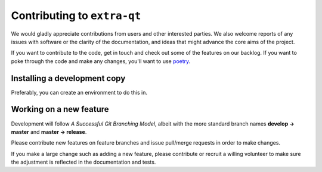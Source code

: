 Contributing to ``extra-qt``
============================

We would gladly appreciate contributions from users and other interested
parties. We also welcome reports of any issues with software or the
clarity of the documentation, and ideas that might advance the core aims
of the project.

If you want to contribute to the code, get in touch and check out some of
the features on our backlog. If you want to poke through the code and make any
changes, you'll want to use `poetry <https://python-poetry.org/>`_.

Installing a development copy
-----------------------------

.. code-block:: bash
   $> git clone https://github.com/chstan/extra-qt.git
   $> pip install --user poetry
   $> cd extra-qt
   $> poetry install

   $> python examples/basic.py

Preferably, you can create an environment to do this in.

Working on a new feature
------------------------

Development will follow *A Successful Git Branching Model*, albeit
with the more standard branch names **develop -> master** and
**master -> release**.

Please contribute new features on feature branches and issue pull/merge requests
in order to make changes.

If you make a large change such as adding a new feature, please contribute or recruit
a willing volunteer to make sure the adjustment is reflected in the documentation
and tests.
